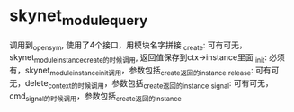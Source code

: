 * skynet_module_query
调用到_open_sym, 使用了4个接口，用模块名字拼接
_create:  可有可无，skynet_module_instance_create的时候调用, 返回值保存到ctx->instance里面
_init: 必须有，skynet_module_instance_init调用，参数包括_create返回的instance
_release: 可有可无，delete_context的时候调用，参数包括_create返回的instance
_signal: 可有可无，cmd_signal的时候调用，参数包括_create返回的instance


